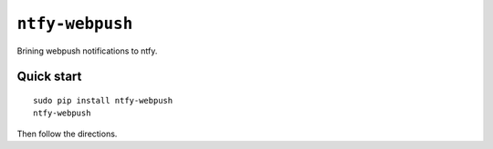 ``ntfy-webpush``
================

Brining webpush notifications to ntfy.

.. image:: screenshot.png

Quick start
~~~~~~~~~~~

::

    sudo pip install ntfy-webpush
    ntfy-webpush

Then follow the directions.
